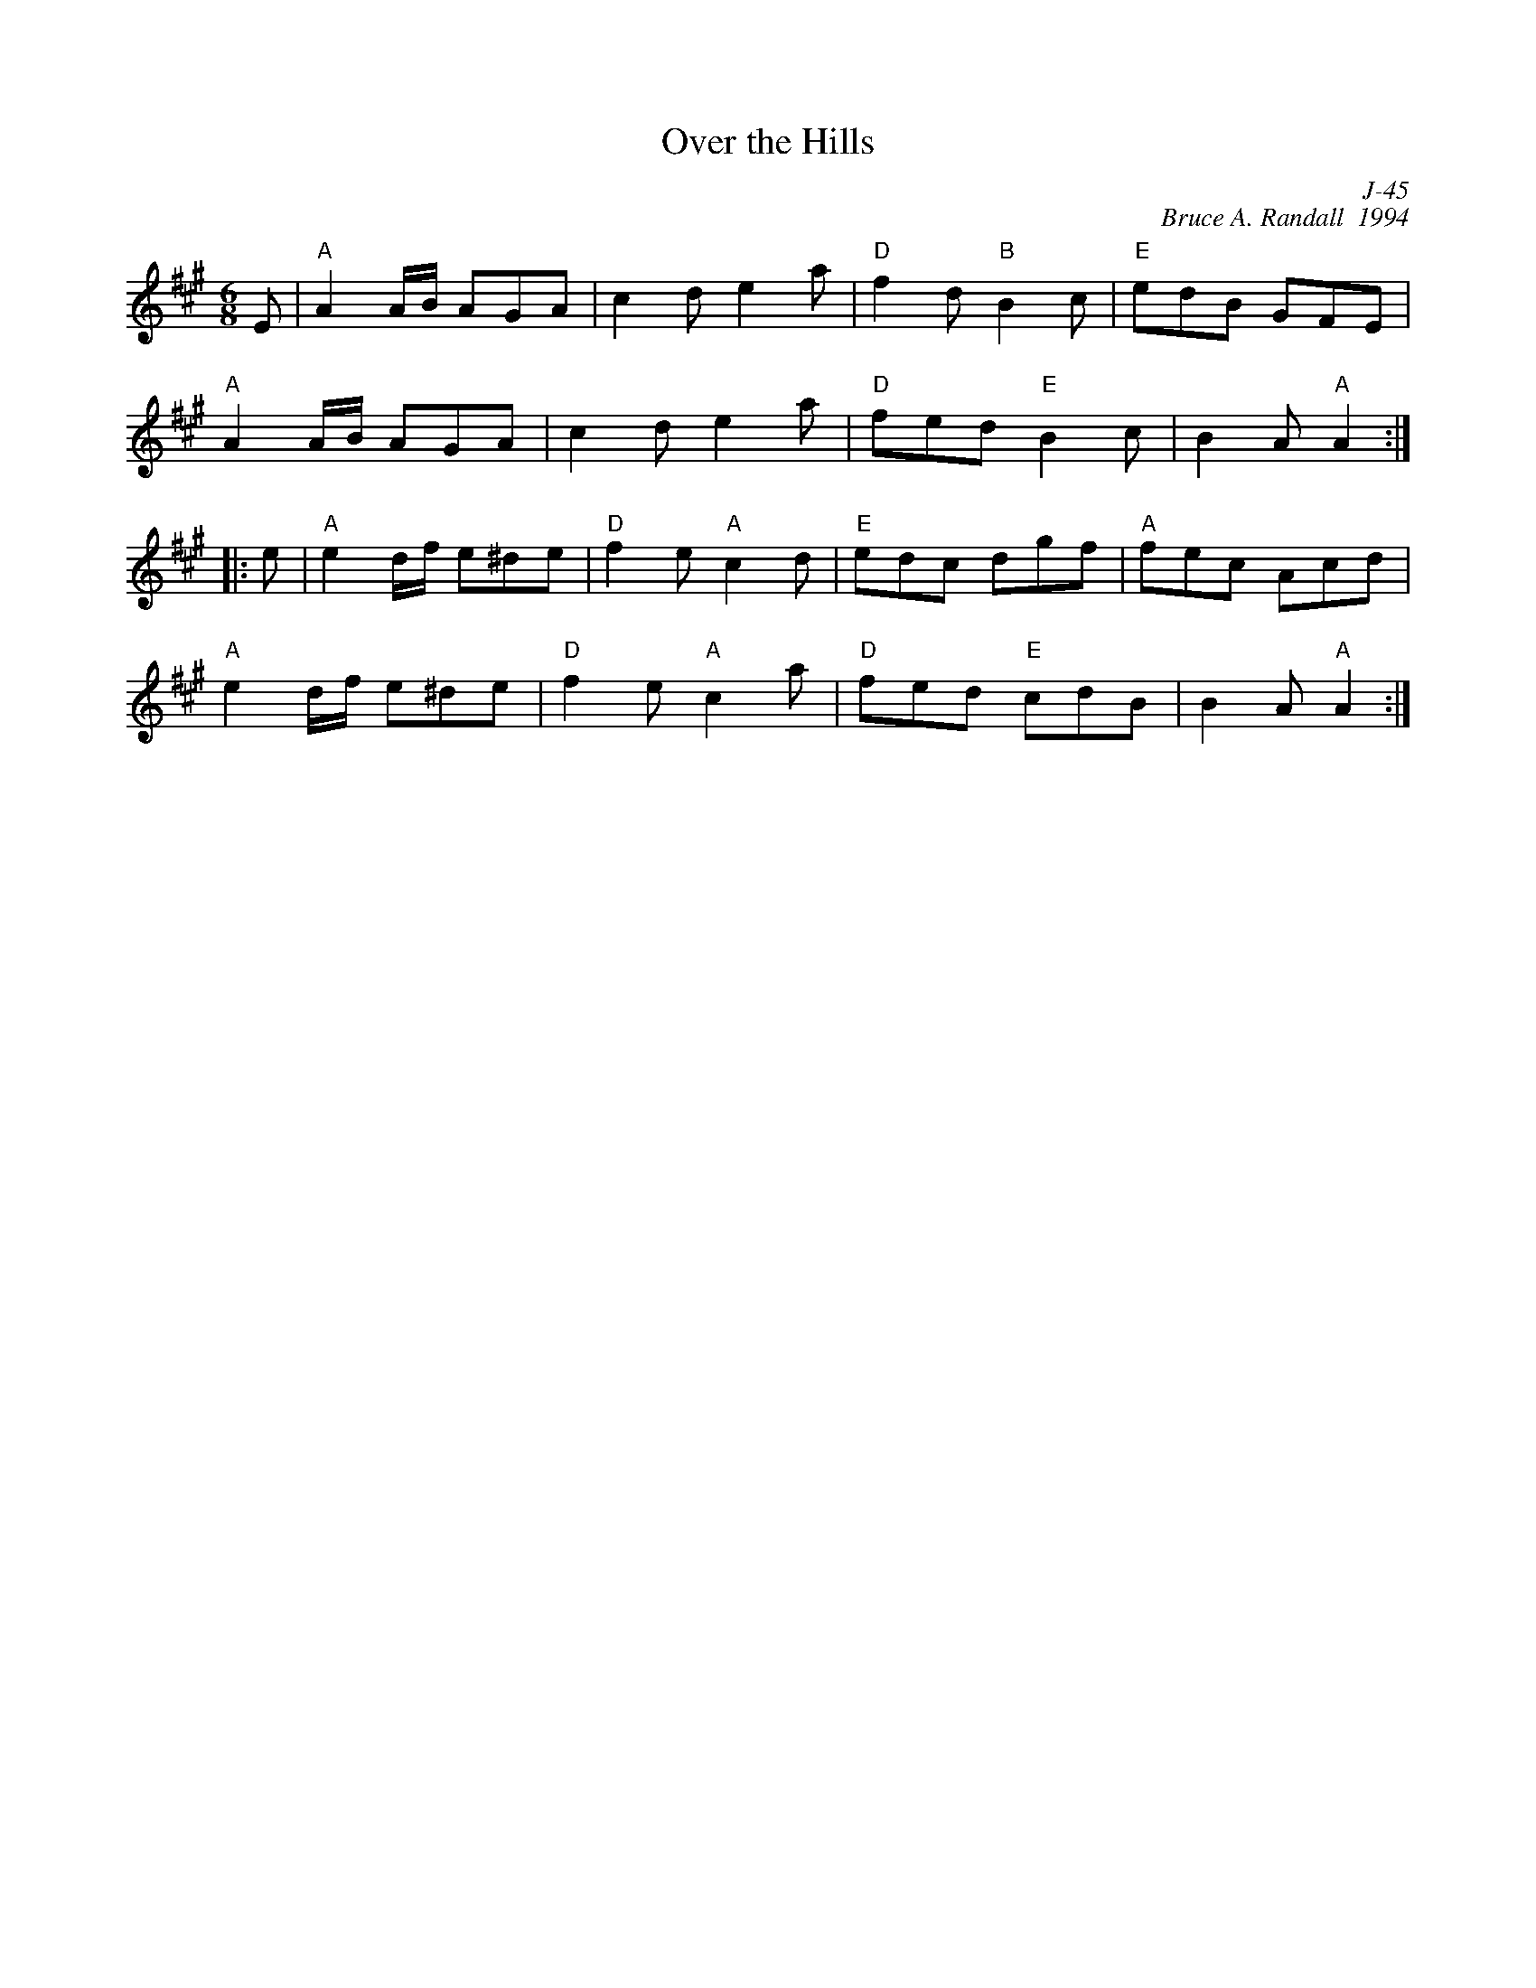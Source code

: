 X:1
T: Over the Hills
C: J-45
C: Bruce A. Randall  1994
M: 6/8
Z:
R: jig
K: A
E| "A"A2 A/B/ AGA| c2d e2a| "D"f2d "B"B2c| "E"edB GFE|
   "A"A2 A/B/ AGA| c2d e2a| "D"fed "E"B2c| B2A "A"A2:|
|:\
e| "A"e2d/f/ e^de| "D"f2e "A"c2d| "E"edc dgf| "A"fec Acd|
   "A"e2d/f/ e^de| "D"f2e "A"c2a| "D"fed "E"cdB| B2A "A"A2:|
%
